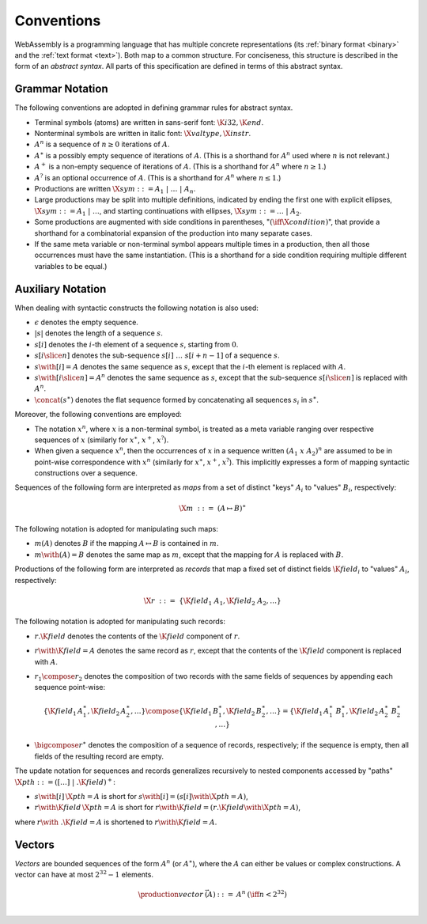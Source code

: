 .. index:: ! abstract syntax

Conventions
-----------

WebAssembly is a programming language that has multiple concrete representations
(its :ref:`binary format <binary>` and the :ref:`text format <text>`).
Both map to a common structure.
For conciseness, this structure is described in the form of an *abstract syntax*.
All parts of this specification are defined in terms of this abstract syntax.


.. index:: ! grammar notation, notation
   single: abstract syntax; grammar
   pair: abstract syntax; notation
.. _grammar:

Grammar Notation
~~~~~~~~~~~~~~~~

The following conventions are adopted in defining grammar rules for abstract syntax.

* Terminal symbols (atoms) are written in sans-serif font: :math:`\K{i32}, \K{end}`.

* Nonterminal symbols are written in italic font: :math:`\X{valtype}, \X{instr}`.

* :math:`A^n` is a sequence of :math:`n\geq 0` iterations  of :math:`A`.

* :math:`A^\ast` is a possibly empty sequence of iterations of :math:`A`.
  (This is a shorthand for :math:`A^n` used where :math:`n` is not relevant.)

* :math:`A^+` is a non-empty sequence of iterations of :math:`A`.
  (This is a shorthand for :math:`A^n` where :math:`n \geq 1`.)

* :math:`A^?` is an optional occurrence of :math:`A`.
  (This is a shorthand for :math:`A^n` where :math:`n \leq 1`.)

* Productions are written :math:`\X{sym} ::= A_1 ~|~ \dots ~|~ A_n`.

* Large productions may be split into multiple definitions, indicated by ending the first one with explicit ellipses, :math:`\X{sym} ::= A_1 ~|~ \dots`, and starting continuations with ellipses, :math:`\X{sym} ::= \dots ~|~ A_2`.

* Some productions are augmented with side conditions in parentheses, ":math:`(\iff \X{condition})`", that provide a shorthand for a combinatorial expansion of the production into many separate cases.

* If the same meta variable or non-terminal symbol appears multiple times in a production, then all those occurrences must have the same instantiation.
  (This is a shorthand for a side condition requiring multiple different variables to be equal.)


.. _notation-epsilon:
.. _notation-length:
.. _notation-index:
.. _notation-slice:
.. _notation-replace:
.. _notation-map:
.. _notation-record:
.. _notation-project:
.. _notation-concat:
.. _notation-compose:

Auxiliary Notation
~~~~~~~~~~~~~~~~~~

When dealing with syntactic constructs the following notation is also used:

* :math:`\epsilon` denotes the empty sequence.

* :math:`|s|` denotes the length of a sequence :math:`s`.

* :math:`s[i]` denotes the :math:`i`-th element of a sequence :math:`s`, starting from :math:`0`.

* :math:`s[i \slice n]` denotes the sub-sequence :math:`s[i]~\dots~s[i+n-1]` of a sequence :math:`s`.

* :math:`s \with [i] = A` denotes the same sequence as :math:`s`,
  except that the :math:`i`-th element is replaced with :math:`A`.

* :math:`s \with [i \slice n] = A^n` denotes the same sequence as :math:`s`,
  except that the sub-sequence :math:`s[i \slice n]` is replaced with :math:`A^n`.

* :math:`\concat(s^\ast)` denotes the flat sequence formed by concatenating all sequences :math:`s_i` in :math:`s^\ast`.

Moreover, the following conventions are employed:

* The notation :math:`x^n`, where :math:`x` is a non-terminal symbol, is treated as a meta variable ranging over respective sequences of :math:`x` (similarly for :math:`x^\ast`, :math:`x^+`, :math:`x^?`).

* When given a sequence :math:`x^n`,
  then the occurrences of :math:`x` in a sequence written :math:`(A_1~x~A_2)^n` are assumed to be in point-wise correspondence with :math:`x^n`
  (similarly for :math:`x^\ast`, :math:`x^+`, :math:`x^?`).
  This implicitly expresses a form of mapping syntactic constructions over a sequence.

Sequences of the following form are interpreted as *maps* from a set of distinct "keys" :math:`A_i` to "values" :math:`B_i`, respectively:

.. math::
   \X{m} ~::=~ (A \mapsto B)^\ast

The following notation is adopted for manipulating such maps:

* :math:`m(A)` denotes :math:`B` if the mapping :math:`A \mapsto B` is contained in :math:`m`.

* :math:`m \with (A) = B` denotes the same map as :math:`m`,
  except that the mapping for :math:`A` is replaced with :math:`B`.

Productions of the following form are interpreted as *records* that map a fixed set of distinct fields :math:`\K{field}_i` to "values" :math:`A_i`, respectively:

.. math::
   \X{r} ~::=~ \{ \K{field}_1~A_1, \K{field}_2~A_2, \dots \}

The following notation is adopted for manipulating such records:

* :math:`r.\K{field}` denotes the contents of the :math:`\K{field}` component of :math:`r`.

* :math:`r \with \K{field} = A` denotes the same record as :math:`r`,
  except that the contents of the :math:`\K{field}` component is replaced with :math:`A`.

* :math:`r_1 \compose r_2` denotes the composition of two records with the same fields of sequences by appending each sequence point-wise:

  .. math::
     \{ \K{field}_1\,A_1^\ast, \K{field}_2\,A_2^\ast, \dots \} \compose \{ \K{field}_1\,B_1^\ast, \K{field}_2\,B_2^\ast, \dots \} = \{ \K{field}_1\,A_1^\ast~B_1^\ast, \K{field}_2\,A_2^\ast~B_2^\ast, \dots \}

* :math:`\bigcompose r^\ast` denotes the composition of a sequence of records, respectively; if the sequence is empty, then all fields of the resulting record are empty.

The update notation for sequences and records generalizes recursively to nested components accessed by "paths" :math:`\X{pth} ::= ([\dots] \;| \;.\K{field})^+`:

* :math:`s \with [i]\,\X{pth} = A` is short for :math:`s \with [i] = (s[i] \with \X{pth} = A)`,

* :math:`r \with \K{field}\,\X{pth} = A` is short for :math:`r \with \K{field} = (r.\K{field} \with \X{pth} = A)`,

where :math:`r \with~.\K{field} = A` is shortened to :math:`r \with \K{field} = A`.


.. index:: ! vector
   pair: abstract syntax; vector
.. _syntax-vec:

Vectors
~~~~~~~

*Vectors* are bounded sequences of the form :math:`A^n` (or :math:`A^\ast`),
where the :math:`A` can either be values or complex constructions.
A vector can have at most :math:`2^{32}-1` elements.

.. math::
   \begin{array}{lllll}
   \production{vector} & \vec(A) &::=&
     A^n
     & (\iff n < 2^{32})\\
   \end{array}
